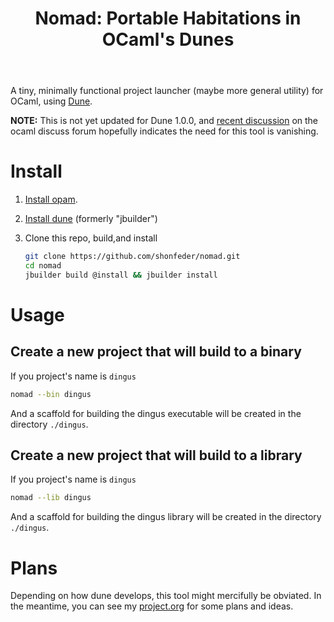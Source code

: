#+TITLE: Nomad: Portable Habitations in OCaml's Dunes

A tiny, minimally functional project launcher (maybe more general utility) for
OCaml, using [[https://github.com/ocaml/dune][Dune]].

*NOTE:* This is not yet updated for Dune 1.0.0, and [[https://discuss.ocaml.org/t/updated-dune-starter-kit/2342/3?u=shonfeder][recent discussion]] on the ocaml discuss forum hopefully indicates the need for this tool is vanishing.

* Install

  1. [[https://opam.ocaml.org/doc/Install.html#Using-your-distribution-39-s-package-system][Install opam]].
  2. [[https://github.com/ocaml/dune#installation][Install dune]] (formerly "jbuilder")
  3. Clone this repo, build,and install
    #+BEGIN_SRC sh
    git clone https://github.com/shonfeder/nomad.git
    cd nomad
    jbuilder build @install && jbuilder install
    #+END_SRC

* Usage
** Create a new project that will build to a binary
   If you project's name is =dingus=
   #+BEGIN_SRC sh
   nomad --bin dingus
   #+END_SRC
   And a scaffold for building the dingus executable will be created in the
   directory =./dingus=.
** Create a new project that will build to a library
   If you project's name is =dingus=
   #+BEGIN_SRC sh
   nomad --lib dingus
   #+END_SRC
   And a scaffold for building the dingus library will be created in the
   directory =./dingus=.

* Plans

  Depending on how dune develops, this tool might mercifully be obviated. In the
  meantime, you can see my [[https://github.com/shonfeder/nomad/blob/master/project.org][project.org]] for some plans and ideas.
